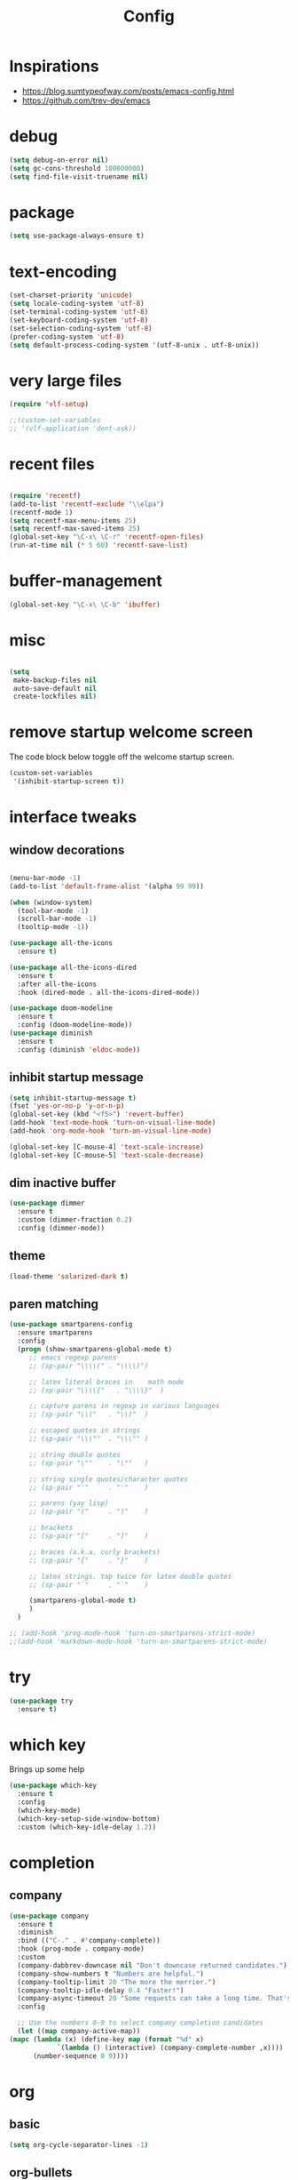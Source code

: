 #+TITLE: Config

* Inspirations
  - https://blog.sumtypeofway.com/posts/emacs-config.html
  - https://github.com/trev-dev/emacs
* debug
  #+BEGIN_SRC emacs-lisp
    (setq debug-on-error nil)
    (setq gc-cons-threshold 100000000)
    (setq find-file-visit-truename nil)
  #+END_SRC
  
* package

  #+BEGIN_SRC emacs-lisp
    (setq use-package-always-ensure t)
  #+END_SRC

* text-encoding
  #+BEGIN_SRC emacs-lisp
    (set-charset-priority 'unicode)
    (setq locale-coding-system 'utf-8)
    (set-terminal-coding-system 'utf-8)
    (set-keyboard-coding-system 'utf-8)
    (set-selection-coding-system 'utf-8)
    (prefer-coding-system 'utf-8)
    (setq default-process-coding-system '(utf-8-unix . utf-8-unix))
  #+END_SRC
* very large files
  #+begin_src emacs-lisp
    (require 'vlf-setup)

    ;;(custom-set-variables
    ;; '(vlf-application 'dont-ask))

  #+end_src
* recent files
  #+BEGIN_SRC emacs-lisp

    (require 'recentf)
    (add-to-list 'recentf-exclude "\\elpa")
    (recentf-mode 1)
    (setq recentf-max-menu-items 25)
    (setq recentf-max-saved-items 25)
    (global-set-key "\C-x\ \C-r" 'recentf-open-files)
    (run-at-time nil (* 5 60) 'recentf-save-list)
  #+END_SRC
  
* buffer-management
  #+begin_src emacs-lisp
    (global-set-key "\C-x\ \C-b" 'ibuffer)

  #+end_src
* misc
  #+BEGIN_SRC emacs-lisp

    (setq
     make-backup-files nil
     auto-save-default nil
     create-lockfiles nil)
  #+END_SRC

* remove startup welcome screen
  The code block below toggle off the welcome startup screen.

  #+BEGIN_SRC emacs-lisp
    (custom-set-variables
     '(inhibit-startup-screen t))
  #+END_SRC

* interface tweaks
** window decorations
   #+BEGIN_SRC emacs-lisp

     (menu-bar-mode -1)
     (add-to-list 'default-frame-alist '(alpha 99 99))

     (when (window-system)
       (tool-bar-mode -1)
       (scroll-bar-mode -1)
       (tooltip-mode -1))

     (use-package all-the-icons
       :ensure t)

     (use-package all-the-icons-dired
       :ensure t
       :after all-the-icons
       :hook (dired-mode . all-the-icons-dired-mode))

     (use-package doom-modeline
       :ensure t
       :config (doom-modeline-mode))
     (use-package diminish
       :ensure t
       :config (diminish 'eldoc-mode))
   #+END_SRC
       
** inhibit startup message
   #+BEGIN_SRC emacs-lisp
     (setq inhibit-startup-message t)
     (fset 'yes-or-no-p 'y-or-n-p)
     (global-set-key (kbd "<f5>") 'revert-buffer)
     (add-hook 'text-mode-hook 'turn-on-visual-line-mode)
     (add-hook 'org-mode-hook 'turn-on-visual-line-mode)

     (global-set-key [C-mouse-4] 'text-scale-increase)
     (global-set-key [C-mouse-5] 'text-scale-decrease)
   #+END_SRC
** dim inactive buffer
   #+BEGIN_SRC emacs-lisp
     (use-package dimmer
       :ensure t
       :custom (dimmer-fraction 0.2)
       :config (dimmer-mode))
   #+END_SRC
   
** theme
   #+BEGIN_SRC emacs-lisp
     (load-theme 'solarized-dark t)
   #+END_SRC
   
** paren matching
   #+BEGIN_SRC emacs-lisp
     (use-package smartparens-config
       :ensure smartparens
       :config
       (progn (show-smartparens-global-mode t)
	      ;; emacs regexp parens
	      ;; (sp-pair "\\\\(" . "\\\\)")

	      ;; latex literal braces in    math mode
	      ;; (sp-pair "\\\\{"   . "\\\\}"  )

	      ;; capture parens in regexp in various languages
	      ;; (sp-pair "\\("   . "\\)"  )

	      ;; escaped quotes in strings
	      ;; (sp-pair "\\\""  . "\\\"" )

	      ;; string double quotes
	      ;; (sp-pair "\""    . "\""   )

	      ;; string single quotes/character quotes
	      ;; (sp-pair "'"     . "'"    )

	      ;; parens (yay lisp)
	      ;; (sp-pair "("     . ")"    )

	      ;; brackets
	      ;; (sp-pair "["     . "]"    )

	      ;; braces (a.k.a. curly brackets)
	      ;; (sp-pair "{"     . "}"    )

	      ;; latex strings. tap twice for latex double quotes
	      ;; (sp-pair "`"     . "`"    )

	      (smartparens-global-mode t)
	      )
       )

     ;; (add-hook 'prog-mode-hook 'turn-on-smartparens-strict-mode)
     ;;(add-hook 'markdown-mode-hook 'turn-on-smartparens-strict-mode)

   #+END_SRC
   
* try
  #+BEGIN_SRC emacs-lisp
    (use-package try
      :ensure t)
  #+END_SRC

* which key
  Brings up some help
  #+BEGIN_SRC emacs-lisp
    (use-package which-key
      :ensure t
      :config
      (which-key-mode)
      (which-key-setup-side-window-bottom)
      :custom (which-key-idle-delay 1.2))

  #+END_SRC
* completion
** company
   #+begin_src emacs-lisp
     (use-package company
       :ensure t
       :diminish
       :bind (("C-." . #'company-complete))
       :hook (prog-mode . company-mode)
       :custom
       (company-dabbrev-downcase nil "Don't downcase returned candidates.")
       (company-show-numbers t "Numbers are helpful.")
       (company-tooltip-limit 20 "The more the merrier.")
       (company-tooltip-idle-delay 0.4 "Faster!")
       (company-async-timeout 20 "Some requests can take a long time. That's fine.")
       :config

       ;; Use the numbers 0-9 to select company completion candidates
       (let ((map company-active-map))
	 (mapc (lambda (x) (define-key map (format "%d" x)
			     `(lambda () (interactive) (company-complete-number ,x))))
	       (number-sequence 0 9))))
   #+end_src
* org
** basic
  #+begin_src emacs-lisp
    (setq org-cycle-separator-lines -1)
  #+end_src
** org-bullets
   #+begin_src emacs-lisp
     (use-package org-bullets
       :ensure t
       :config (add-hook 'org-mode-hook 'org-bullets-mode))
   #+end_src

** org-agenda
   #+begin_src emacs-lisp
     (setq org-agenda-files
	   '("~/org/personal.org"
	     "~/org/work.org"
	     "~/org/kaappagam.org"))

     (setq org-todo-keywords
	   '((sequence "TODO" "NEXT" "PROJ" "WAIT" "SLEEP" "|" "DONE" "CANC")))

     (setq org-agenda-span 10
	   org-agenda-start-on-weekday nil
	   org-agenda-start-day "-3d")

     (global-set-key (kbd "C-c a") 'org-agenda)

   #+end_src

** org-roam
   #+begin_src emacs-lisp
     (use-package org-roam
       :ensure t
       :init
       (setq org-roam-v2-ack t)
       :custom
       (org-roam-directory "~/org/roam")
       (org-roam-completion-everywhere t)
       :bind (("C-c n l" . org-roam-buffer-toggle)
	      ("C-c n f" . org-roam-node-find)
	      ("C-c n i" . org-roam-node-insert)
	      :map org-mode-map
	      ("C-M-i"    . completion-at-point))
       :config
       (org-roam-setup))

   #+end_src
** org-refile

*** TODO 
**** TODO find possible values for =org-refile-targets=
     
*** config
    org-refile by default only targets current file and heading unless =org-refile-targets= is configured 
    #+begin_src emacs-lisp
      (setq org-refile-targets '((org-agenda-files :maxlevel . 3)))  ;;use headings upto level 3
      (setq org-refile-use-outline-path 'file) ;; include files not just headings
      (setq org-refile-allow-creating-parent-nodes 'confirm) ;; allow creating new nodes on-fly
    #+end_src
   
** org-gcal
   #+begin_src 
     (use-package org-gcal
       :ensure t
       :config 
       (setq org-gcal-client-id "691697679170-vfhv024f23jmjbpmoh891u9bt0mhe1nb.apps.googleusercontent.com"
	     org-gcal-client-secret "kK9mdg6MK4g_zYkFBHcDRV0P"
	     org-gcal-file-alist '(("selva.developer@gmail.com" .  "~/org/work.org")
				   ("selva.on.profession@gmail.com" .  "~/org/work.org")))
       )
   #+end_src
   
** org-capture
   
*** org-capture templates
    #+BEGIN_SRC emacs-lisp
      (require 'org-protocol)

      (global-set-key (kbd "C-c c") 'org-capture)

      (setq org-protocol-default-template-key "l")
      (setq org-capture-templates
	    '(("t" "Todo" entry (file+headline "~/org/pidi.org" "Tasks")
	       "* TODO %?\n  %i\n  %a")
	      ("l" "Link" entry (file+olp "~/org/pidi.org" "Web Links")
	       "* %a\n %?\n %i")
	      ("j" "Journal" entry (file+datetree "~/org/pidi.org" "Journal")
	       "* %?\nEntered on %U\n  %i\n  %a")))

    #+END_SRC


*** for browser based interaction
    from : https://gist.github.com/progfolio/af627354f87542879de3ddc30a31adc1
    #+BEGIN_SRC emacs-lisp

      (defun my/delete-capture-frame (&rest _)
	"Delete frame with its name frame-parameter set to \"capture\"."
	(if (equal "capture" (frame-parameter nil 'name))
	    (delete-frame)))
      (advice-add 'org-capture-finalize :after #'my/delete-capture-frame)

      (defun my/org-capture-frame ()
	"Run org-capture in its own frame."
	(interactive)
	(require 'cl-lib)
	(select-frame-by-name "capture")
	(delete-other-windows)
	(cl-letf (((symbol-function 'switch-to-buffer-other-window) #'switch-to-buffer))
	  (condition-case err
	      (org-capture)
	    ;; "q" signals (error "Abort") in `org-capture'
	    ;; delete the newly created frame in this scenario.
	    (user-error (when (string= (cadr err) "Abort")
			  (delete-frame))))))


    #+END_SRC

** org-babel
   #+begin_src emacs-lisp
     (org-babel-do-load-languages 'org-babel-load-languages '((shell . t)
							      (python . t)))


   #+end_src
** tempo
   #+begin_src emacs-lisp

     ;;(add-function :before-until electric-pair-inhibit-predicate
     ;;	   (lambda (c) (eq c ?<)))

     (require 'org-tempo)

   #+end_src
* elfeed-org
  #+BEGIN_SRC emacs-lisp
    ;; Load elfeed-org
    (use-package elfeed-org
      :ensure t)

    ;; Initialize elfeed-org
    ;; This hooks up elfeed-org to read the configuration when elfeed
    ;; is started with =M-x elfeed=
    (elfeed-org)

    ;; Optionally specify a number of files containing elfeed
    ;; configuration. If not set then the location below is used.
    ;; Note: The customize interface is also supported.
    (setq rmh-elfeed-org-files (list "~/emacs/vanilla.d/elfeed.org"))
  #+END_SRC
  
  
* dired-subtree
  #+BEGIN_SRC emacs-lisp
    (use-package dired-subtree
      :ensure t
      :after dired
      :bind (:map dired-mode-map
		  ("TAB" . dired-subtree-toggle)))
  #+END_SRC


* magit
  #+BEGIN_SRC emacs-lisp
    (use-package magit
      :ensure t
      :bind (("C-c g" . #'magit-status)))

    ;; (use-package libgit
    ;;   :ensure t)

    ;; (use-package magit-libgit
    ;;  :ensure t
    ;;  :after (magit libgit))
  #+END_SRC


  
* programming languages
  #+begin_src emacs-lisp
    (use-package blacken
      :hook ((python-mode . blacken-mode)))

    (use-package typescript-mode)
    ;(use-package csharp-mode)

    (use-package yaml-mode)
    (use-package dockerfile-mode)
    (use-package toml-mode)
  #+end_src
* emacs
** mu4e
   
* latex and pdf-tools

  (use-package tex
  :ensure auctex)

  (use-package pdf-tools
  :pin manual
  :ensure t
  :config
  (pdf-tools-install)
  (setq-default pdf-view-display-size 'fit-width)
  (define-key pdf-view-mode-map (kbd "C-s") 'isearch-forward)
  :custom
  (pdf-annot-activate-created-annotations t "automatically annotate highlights"))

  (setq TeX-view-program-selection '((output-pdf "PDF Tools"))
  TeX-view-program-list '(("PDF Tools" TeX-pdf-tools-sync-view))
  TeX-source-correlate-start-server t)

  (add-hook 'TeX-after-compilation-finished-functions
  #'TeX-revert-document-buffer)

  (add-hook 'pdf-view-mode-hook (lambda() (linum-mode -1)))
      
  #+begin_src emacs-lisp
  #+end_src


* align-non-space
  [[https://blog.lambda.cx/posts/emacs-align-columns/][Aligning columns in Emacs]]
  #+begin_src emacs-lisp
    (defun align-non-space (BEG END)
      "Align non-space columns in region BEG END."
      (interactive "r")
      (align-regexp BEG END "\\(\\s-*\\)\\S-+" 1 1 t))
  #+end_src

  
* completion
  #+begin_src emacs-lisp
    ;; Completions with counsel
    (use-package counsel
      :ensure t
      :config
      (counsel-mode 1))

    ;; Search better with swiper
    (use-package swiper
      :ensure t
      :config
      (counsel-mode 1))

    ;; The interface for swiper/counsel
    (use-package ivy
      :ensure t
      :requires (counsel swiper)
      :config
      (ivy-mode 1)
      (setq ivy-use-virtual-buffers t)
      (setq enable-recursive-minibuffers t)
      ;; enable this if you want `swiper' to use it
      ;; (setq search-default-mode #'char-fold-to-regexp)
      (global-set-key "\C-s" 'swiper)
      (global-set-key (kbd "C-c C-r") 'ivy-resume)
      (global-set-key (kbd "<f6>") 'ivy-resume)
      (global-set-key (kbd "M-x") 'counsel-M-x))

  #+end_src

  
* syntax highlighting
  #+begin_src emacs-lisp
    (use-package rainbow-delimiters
      :ensure t
      :config
      (add-hook 'prog-mode-hook #'rainbow-delimiters-mode))

  #+end_src

* mu4e
  #+begin_src emacs-lisp
    (use-package mu4e
      :ensure nil
      :load-path "/usr/share/emacs/site-lisp/mu4e/"
      ;; :defer 20 ; Wait until 20 seconds after startup
      :config

      ;; This is set to 't' to avoid mail syncing issues when using mbsync
      (setq mu4e-change-filenames-when-moving t)

      ;; Refresh mail using isync every 10 minutes
      (setq mu4e-update-interval (* 10 60))
      (setq mu4e-get-mail-command "mbsync -a")
      (setq mu4e-maildir "~/Mail")

      (setq mu4e-drafts-folder "/[Gmail]/Drafts")
      (setq mu4e-sent-folder   "/[Gmail]/Sent Mail")
      (setq mu4e-refile-folder "/[Gmail]/All Mail")
      (setq mu4e-trash-folder  "/[Gmail]/Trash")

      (setq mu4e-maildir-shortcuts
	  '(("/Inbox"             . ?i)
	    ("/[Gmail]/Sent Mail" . ?s)
	    ("/[Gmail]/Trash"     . ?t)
	    ("/[Gmail]/Drafts"    . ?d)
	    ("/[Gmail]/All Mail"  . ?a))))

  #+end_src

  #+RESULTS:
  : t
